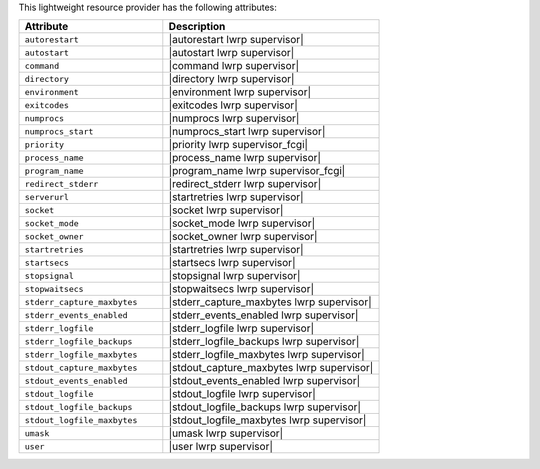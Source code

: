 .. The contents of this file are included in multiple topics.
.. This file should not be changed in a way that hinders its ability to appear in multiple documentation sets.

This lightweight resource provider has the following attributes:

.. list-table::
   :widths: 200 300
   :header-rows: 1

   * - Attribute
     - Description
   * - ``autorestart``
     - |autorestart lwrp supervisor|
   * - ``autostart``
     - |autostart lwrp supervisor|
   * - ``command``
     - |command lwrp supervisor|
   * - ``directory``
     - |directory lwrp supervisor|
   * - ``environment``
     - |environment lwrp supervisor|
   * - ``exitcodes``
     - |exitcodes lwrp supervisor|
   * - ``numprocs``
     - |numprocs lwrp supervisor|
   * - ``numprocs_start``
     - |numprocs_start lwrp supervisor|
   * - ``priority``
     - |priority lwrp supervisor_fcgi|
   * - ``process_name``
     - |process_name lwrp supervisor|
   * - ``program_name``
     - |program_name lwrp supervisor_fcgi|
   * - ``redirect_stderr``
     - |redirect_stderr lwrp supervisor|
   * - ``serverurl``
     - |startretries lwrp supervisor|
   * - ``socket``
     - |socket lwrp supervisor|
   * - ``socket_mode``
     - |socket_mode lwrp supervisor|
   * - ``socket_owner``
     - |socket_owner lwrp supervisor|
   * - ``startretries``
     - |startretries lwrp supervisor|
   * - ``startsecs``
     - |startsecs lwrp supervisor|
   * - ``stopsignal``
     - |stopsignal lwrp supervisor|
   * - ``stopwaitsecs``
     - |stopwaitsecs lwrp supervisor|
   * - ``stderr_capture_maxbytes``
     - |stderr_capture_maxbytes lwrp supervisor|
   * - ``stderr_events_enabled``
     - |stderr_events_enabled lwrp supervisor|
   * - ``stderr_logfile``
     - |stderr_logfile lwrp supervisor| 
   * - ``stderr_logfile_backups``
     - |stderr_logfile_backups lwrp supervisor|
   * - ``stderr_logfile_maxbytes``
     - |stderr_logfile_maxbytes lwrp supervisor|
   * - ``stdout_capture_maxbytes``
     - |stdout_capture_maxbytes lwrp supervisor|
   * - ``stdout_events_enabled``
     - |stdout_events_enabled lwrp supervisor|
   * - ``stdout_logfile``
     - |stdout_logfile lwrp supervisor|
   * - ``stdout_logfile_backups``
     - |stdout_logfile_backups lwrp supervisor|
   * - ``stdout_logfile_maxbytes``
     - |stdout_logfile_maxbytes lwrp supervisor|
   * - ``umask``
     - |umask lwrp supervisor|
   * - ``user``
     - |user lwrp supervisor|




